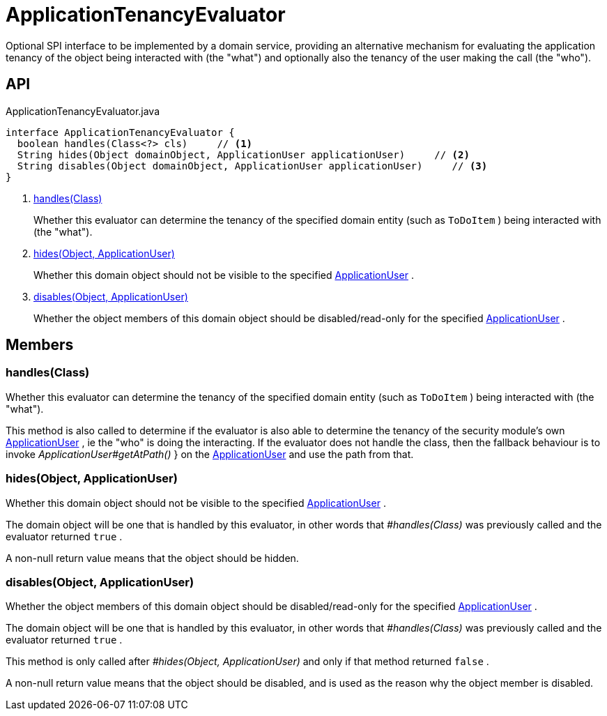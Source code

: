 = ApplicationTenancyEvaluator
:Notice: Licensed to the Apache Software Foundation (ASF) under one or more contributor license agreements. See the NOTICE file distributed with this work for additional information regarding copyright ownership. The ASF licenses this file to you under the Apache License, Version 2.0 (the "License"); you may not use this file except in compliance with the License. You may obtain a copy of the License at. http://www.apache.org/licenses/LICENSE-2.0 . Unless required by applicable law or agreed to in writing, software distributed under the License is distributed on an "AS IS" BASIS, WITHOUT WARRANTIES OR  CONDITIONS OF ANY KIND, either express or implied. See the License for the specific language governing permissions and limitations under the License.

Optional SPI interface to be implemented by a domain service, providing an alternative mechanism for evaluating the application tenancy of the object being interacted with (the "what") and optionally also the tenancy of the user making the call (the "who").

== API

[source,java]
.ApplicationTenancyEvaluator.java
----
interface ApplicationTenancyEvaluator {
  boolean handles(Class<?> cls)     // <.>
  String hides(Object domainObject, ApplicationUser applicationUser)     // <.>
  String disables(Object domainObject, ApplicationUser applicationUser)     // <.>
}
----

<.> xref:#handles_Class[handles(Class)]
+
--
Whether this evaluator can determine the tenancy of the specified domain entity (such as `ToDoItem` ) being interacted with (the "what").
--
<.> xref:#hides_Object_ApplicationUser[hides(Object, ApplicationUser)]
+
--
Whether this domain object should not be visible to the specified xref:refguide:extensions:index/secman/applib/user/dom/ApplicationUser.adoc[ApplicationUser] .
--
<.> xref:#disables_Object_ApplicationUser[disables(Object, ApplicationUser)]
+
--
Whether the object members of this domain object should be disabled/read-only for the specified xref:refguide:extensions:index/secman/applib/user/dom/ApplicationUser.adoc[ApplicationUser] .
--

== Members

[#handles_Class]
=== handles(Class)

Whether this evaluator can determine the tenancy of the specified domain entity (such as `ToDoItem` ) being interacted with (the "what").

This method is also called to determine if the evaluator is also able to determine the tenancy of the security module's own xref:refguide:extensions:index/secman/applib/user/dom/ApplicationUser.adoc[ApplicationUser] , ie the "who" is doing the interacting. If the evaluator does not handle the class, then the fallback behaviour is to invoke _ApplicationUser#getAtPath()_ } on the xref:refguide:extensions:index/secman/applib/user/dom/ApplicationUser.adoc[ApplicationUser] and use the path from that.

[#hides_Object_ApplicationUser]
=== hides(Object, ApplicationUser)

Whether this domain object should not be visible to the specified xref:refguide:extensions:index/secman/applib/user/dom/ApplicationUser.adoc[ApplicationUser] .

The domain object will be one that is handled by this evaluator, in other words that _#handles(Class)_ was previously called and the evaluator returned `true` .

A non-null return value means that the object should be hidden.

[#disables_Object_ApplicationUser]
=== disables(Object, ApplicationUser)

Whether the object members of this domain object should be disabled/read-only for the specified xref:refguide:extensions:index/secman/applib/user/dom/ApplicationUser.adoc[ApplicationUser] .

The domain object will be one that is handled by this evaluator, in other words that _#handles(Class)_ was previously called and the evaluator returned `true` .

This method is only called after _#hides(Object, ApplicationUser)_ and only if that method returned `false` .

A non-null return value means that the object should be disabled, and is used as the reason why the object member is disabled.
